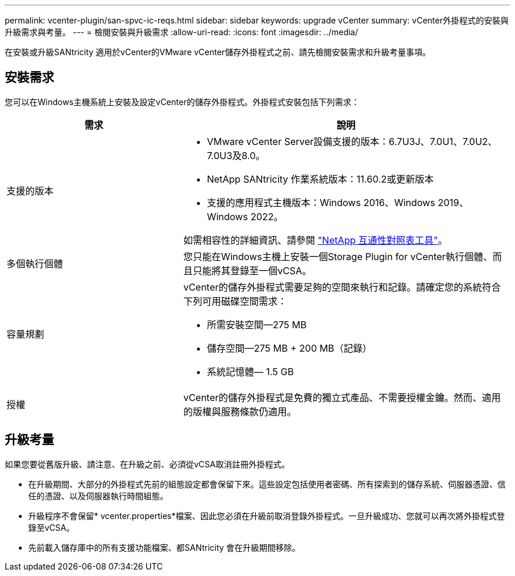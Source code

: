 ---
permalink: vcenter-plugin/san-spvc-ic-reqs.html 
sidebar: sidebar 
keywords: upgrade vCenter 
summary: vCenter外掛程式的安裝與升級需求與考量。 
---
= 檢閱安裝與升級需求
:allow-uri-read: 
:icons: font
:imagesdir: ../media/


[role="lead"]
在安裝或升級SANtricity 適用於vCenter的VMware vCenter儲存外掛程式之前、請先檢閱安裝需求和升級考量事項。



== 安裝需求

您可以在Windows主機系統上安裝及設定vCenter的儲存外掛程式。外掛程式安裝包括下列需求：

[cols="35h,~"]
|===
| 需求 | 說明 


 a| 
支援的版本
 a| 
* VMware vCenter Server設備支援的版本：6.7U3J、7.0U1、7.0U2、7.0U3及8.0。
* NetApp SANtricity 作業系統版本：11.60.2或更新版本
* 支援的應用程式主機版本：Windows 2016、Windows 2019、Windows 2022。


如需相容性的詳細資訊、請參閱 http://mysupport.netapp.com/matrix["NetApp 互通性對照表工具"^]。



 a| 
多個執行個體
 a| 
您只能在Windows主機上安裝一個Storage Plugin for vCenter執行個體、而且只能將其登錄至一個vCSA。



 a| 
容量規劃
 a| 
vCenter的儲存外掛程式需要足夠的空間來執行和記錄。請確定您的系統符合下列可用磁碟空間需求：

* 所需安裝空間—275 MB
* 儲存空間—275 MB + 200 MB（記錄）
* 系統記憶體— 1.5 GB




 a| 
授權
 a| 
vCenter的儲存外掛程式是免費的獨立式產品、不需要授權金鑰。然而、適用的版權與服務條款仍適用。

|===


== 升級考量

如果您要從舊版升級、請注意、在升級之前、必須從vCSA取消註冊外掛程式。

* 在升級期間、大部分的外掛程式先前的組態設定都會保留下來。這些設定包括使用者密碼、所有探索到的儲存系統、伺服器憑證、信任的憑證、以及伺服器執行時間組態。
* 升級程序不會保留* vcenter.properties*檔案、因此您必須在升級前取消登錄外掛程式。一旦升級成功、您就可以再次將外掛程式登錄至vCSA。
* 先前載入儲存庫中的所有支援功能檔案、都SANtricity 會在升級期間移除。

